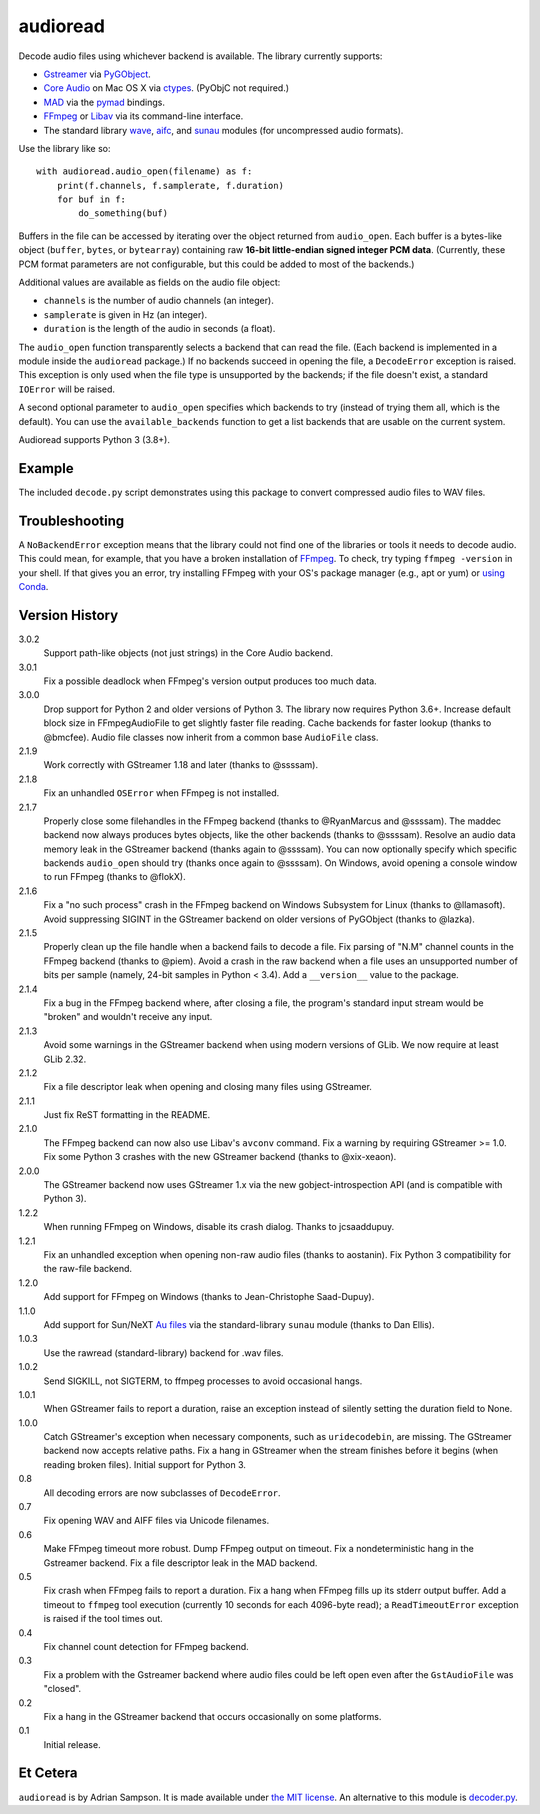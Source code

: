audioread
=========

Decode audio files using whichever backend is available. The library
currently supports:

- `Gstreamer`_ via `PyGObject`_.
- `Core Audio`_ on Mac OS X via `ctypes`_. (PyObjC not required.)
- `MAD`_ via the `pymad`_ bindings.
- `FFmpeg`_ or `Libav`_ via its command-line interface.
- The standard library `wave`_, `aifc`_, and `sunau`_ modules (for
  uncompressed audio formats).

.. _Gstreamer: http://gstreamer.freedesktop.org/
.. _gst-python: http://gstreamer.freedesktop.org/modules/gst-python.html
.. _Core Audio: http://developer.apple.com/technologies/mac/audio-and-video.html
.. _ctypes: http://docs.python.org/library/ctypes.html
.. _MAD: http://www.underbit.com/products/mad/
.. _pymad: http://spacepants.org/src/pymad/
.. _FFmpeg: http://ffmpeg.org/
.. _Libav: https://www.libav.org/
.. _wave: http://docs.python.org/library/wave.html
.. _aifc: http://docs.python.org/library/aifc.html
.. _sunau: http://docs.python.org/library/sunau.html
.. _PyGObject: https://pygobject.readthedocs.io/

Use the library like so::

    with audioread.audio_open(filename) as f:
        print(f.channels, f.samplerate, f.duration)
        for buf in f:
            do_something(buf)

Buffers in the file can be accessed by iterating over the object returned from
``audio_open``. Each buffer is a bytes-like object (``buffer``, ``bytes``, or
``bytearray``) containing raw **16-bit little-endian signed integer PCM
data**. (Currently, these PCM format parameters are not configurable, but this
could be added to most of the backends.)

Additional values are available as fields on the audio file object:

- ``channels`` is the number of audio channels (an integer).
- ``samplerate`` is given in Hz (an integer).
- ``duration`` is the length of the audio in seconds (a float).

The ``audio_open`` function transparently selects a backend that can read the
file. (Each backend is implemented in a module inside the ``audioread``
package.) If no backends succeed in opening the file, a ``DecodeError``
exception is raised. This exception is only used when the file type is
unsupported by the backends; if the file doesn't exist, a standard ``IOError``
will be raised.

A second optional parameter to ``audio_open`` specifies which backends to try
(instead of trying them all, which is the default). You can use the
``available_backends`` function to get a list backends that are usable on the
current system.

Audioread supports Python 3 (3.8+).

Example
-------

The included ``decode.py`` script demonstrates using this package to
convert compressed audio files to WAV files.

Troubleshooting
---------------

A ``NoBackendError`` exception means that the library could not find one of
the libraries or tools it needs to decode audio. This could mean, for example,
that you have a broken installation of `FFmpeg`_. To check, try typing
``ffmpeg -version`` in your shell. If that gives you an error, try installing
FFmpeg with your OS's package manager (e.g., apt or yum) or `using Conda
<https://anaconda.org/conda-forge/ffmpeg>`_.

Version History
---------------

3.0.2
  Support path-like objects (not just strings) in the Core Audio backend.

3.0.1
  Fix a possible deadlock when FFmpeg's version output produces too much data.

3.0.0
  Drop support for Python 2 and older versions of Python 3. The library now
  requires Python 3.6+.
  Increase default block size in FFmpegAudioFile to get slightly faster file reading.
  Cache backends for faster lookup (thanks to @bmcfee).
  Audio file classes now inherit from a common base ``AudioFile`` class.

2.1.9
  Work correctly with GStreamer 1.18 and later (thanks to @ssssam).

2.1.8
  Fix an unhandled ``OSError`` when FFmpeg is not installed.

2.1.7
  Properly close some filehandles in the FFmpeg backend (thanks to
  @RyanMarcus and @ssssam).
  The maddec backend now always produces bytes objects, like the other
  backends (thanks to @ssssam).
  Resolve an audio data memory leak in the GStreamer backend (thanks again to
  @ssssam).
  You can now optionally specify which specific backends ``audio_open`` should
  try (thanks once again to @ssssam).
  On Windows, avoid opening a console window to run FFmpeg (thanks to @flokX).

2.1.6
  Fix a "no such process" crash in the FFmpeg backend on Windows Subsystem for
  Linux (thanks to @llamasoft).
  Avoid suppressing SIGINT in the GStreamer backend on older versions of
  PyGObject (thanks to @lazka).

2.1.5
  Properly clean up the file handle when a backend fails to decode a file.
  Fix parsing of "N.M" channel counts in the FFmpeg backend (thanks to @piem).
  Avoid a crash in the raw backend when a file uses an unsupported number of
  bits per sample (namely, 24-bit samples in Python < 3.4).
  Add a ``__version__`` value to the package.

2.1.4
  Fix a bug in the FFmpeg backend where, after closing a file, the program's
  standard input stream would be "broken" and wouldn't receive any input.

2.1.3
  Avoid some warnings in the GStreamer backend when using modern versions of
  GLib. We now require at least GLib 2.32.

2.1.2
  Fix a file descriptor leak when opening and closing many files using
  GStreamer.

2.1.1
  Just fix ReST formatting in the README.

2.1.0
  The FFmpeg backend can now also use Libav's ``avconv`` command.
  Fix a warning by requiring GStreamer >= 1.0.
  Fix some Python 3 crashes with the new GStreamer backend (thanks to
  @xix-xeaon).

2.0.0
  The GStreamer backend now uses GStreamer 1.x via the new
  gobject-introspection API (and is compatible with Python 3).

1.2.2
  When running FFmpeg on Windows, disable its crash dialog. Thanks to
  jcsaaddupuy.

1.2.1
  Fix an unhandled exception when opening non-raw audio files (thanks to
  aostanin).
  Fix Python 3 compatibility for the raw-file backend.

1.2.0
  Add support for FFmpeg on Windows (thanks to Jean-Christophe Saad-Dupuy).

1.1.0
  Add support for Sun/NeXT `Au files`_ via the standard-library ``sunau``
  module (thanks to Dan Ellis).

1.0.3
  Use the rawread (standard-library) backend for .wav files.

1.0.2
  Send SIGKILL, not SIGTERM, to ffmpeg processes to avoid occasional hangs.

1.0.1
  When GStreamer fails to report a duration, raise an exception instead of
  silently setting the duration field to None.

1.0.0
  Catch GStreamer's exception when necessary components, such as
  ``uridecodebin``, are missing.
  The GStreamer backend now accepts relative paths.
  Fix a hang in GStreamer when the stream finishes before it begins (when
  reading broken files).
  Initial support for Python 3.

0.8
  All decoding errors are now subclasses of ``DecodeError``.

0.7
  Fix opening WAV and AIFF files via Unicode filenames.

0.6
  Make FFmpeg timeout more robust.
  Dump FFmpeg output on timeout.
  Fix a nondeterministic hang in the Gstreamer backend.
  Fix a file descriptor leak in the MAD backend.

0.5
  Fix crash when FFmpeg fails to report a duration.
  Fix a hang when FFmpeg fills up its stderr output buffer.
  Add a timeout to ``ffmpeg`` tool execution (currently 10 seconds for each
  4096-byte read); a ``ReadTimeoutError`` exception is raised if the tool times
  out.

0.4
  Fix channel count detection for FFmpeg backend.

0.3
  Fix a problem with the Gstreamer backend where audio files could be left open
  even after the ``GstAudioFile`` was "closed".

0.2
  Fix a hang in the GStreamer backend that occurs occasionally on some
  platforms.

0.1
  Initial release.

.. _Au files: http://en.wikipedia.org/wiki/Au_file_format

Et Cetera
---------

``audioread`` is by Adrian Sampson. It is made available under `the MIT
license`_. An alternative to this module is `decoder.py`_.

.. _the MIT license: http://www.opensource.org/licenses/mit-license.php
.. _decoder.py: http://www.brailleweb.com/cgi-bin/python.py
